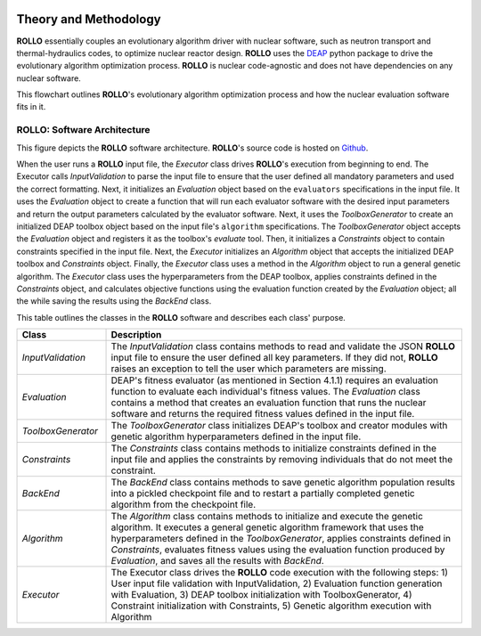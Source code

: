 .. _theory:

.. image:: pics/rollo-logo.png
  :width: 450
  :alt: ROLLO 

======================
Theory and Methodology
======================
**ROLLO** essentially couples an evolutionary algorithm driver with nuclear 
software, such as neutron transport and thermal-hydraulics codes, to optimize 
nuclear reactor design. 
**ROLLO** uses the `DEAP <https://deap.readthedocs.io/en/master/>`_ python package 
to drive the evolutionary algorithm optimization process. 
**ROLLO** is nuclear code-agnostic and does not have dependencies on any nuclear 
software.

This flowchart outlines **ROLLO**'s evolutionary algorithm optimization process and 
how the nuclear evaluation software fits in it. 

.. image:: pics/rollo-flowchart.png
  :width: 450
  :alt: ROLLO Flowchart

ROLLO: Software Architecture 
============================
This figure depicts the **ROLLO** software architecture. 
**ROLLO**'s source code is hosted on `Github 
<https://github.com/arfc/rollo/>`_.

.. image:: pics/rollo-archi.png
  :width: 600
  :alt: ROLLO Software Architecture


When the user runs a **ROLLO** input file, the `Executor` class drives **ROLLO**'s 
execution from beginning to end. The Executor calls `InputValidation` to parse 
the input file to ensure that the user defined all mandatory parameters and used the 
correct formatting. Next, it initializes an `Evaluation` object based on the 
``evaluators`` specifications in the input file. It uses the `Evaluation` object to 
create a function that will run each evaluator software with the desired input 
parameters and return the output parameters calculated by the evaluator software. 
Next, it uses the `ToolboxGenerator` to create an initialized DEAP toolbox object 
based on the input file's ``algorithm`` specifications. The `ToolboxGenerator` 
object accepts the `Evaluation` object and registers it as the toolbox's `evaluate`
tool. Then, it initializes a `Constraints` object to contain constraints 
specified in the input file. Next, the `Executor` initializes an `Algorithm` object 
that accepts the initialized DEAP toolbox and `Constraints` object. Finally, the 
`Executor` class uses a method in the `Algorithm` object to run a general genetic 
algorithm. The `Executor` class uses the hyperparameters from the DEAP toolbox, 
applies constraints defined in the `Constraints` object, and calculates objective 
functions using the evaluation function created by the `Evaluation` object; 
all the while saving the results using the `BackEnd` class.

This table outlines the classes in the **ROLLO** software and describes each 
class' purpose. 

.. list-table::
   :widths: 20 80
   :header-rows: 1

   * - Class
     - Description
   * - `InputValidation`
     - The `InputValidation` class contains methods to read and validate the JSON 
       **ROLLO** input file to ensure the user defined all key parameters. If they did 
       not, **ROLLO** raises an exception to tell the user which parameters are missing.
   * - `Evaluation`
     - DEAP's fitness evaluator (as mentioned in Section 4.1.1) requires an evaluation 
       function to evaluate each individual's fitness values. The `Evaluation` class 
       contains a method that creates an evaluation function that runs the nuclear 
       software and returns the required fitness values defined in the input file.
   * - `ToolboxGenerator`
     - The `ToolboxGenerator` class initializes DEAP's toolbox and creator modules 
       with genetic algorithm hyperparameters defined in the input file.
   * - `Constraints`
     - The `Constraints` class contains methods to initialize constraints defined in 
       the input file and applies the constraints by removing individuals that do not 
       meet the constraint.
   * - `BackEnd`
     - The `BackEnd` class contains methods to save genetic algorithm population 
       results into a pickled checkpoint file and to restart a partially completed 
       genetic algorithm from the checkpoint file.
   * - `Algorithm`
     - The `Algorithm` class contains methods to initialize and execute the genetic 
       algorithm. It executes a general genetic algorithm framework that uses the 
       hyperparameters defined in the `ToolboxGenerator`, applies constraints defined 
       in `Constraints`, evaluates fitness values using the evaluation function 
       produced by `Evaluation`, and saves all the results with `BackEnd`.
   * - `Executor`
     - The Executor class drives the **ROLLO** code execution with the following steps:
       1) User input file validation with InputValidation, 
       2) Evaluation function generation with Evaluation, 
       3) DEAP toolbox initialization with ToolboxGenerator,
       4) Constraint initialization with Constraints, 
       5) Genetic algorithm execution with Algorithm